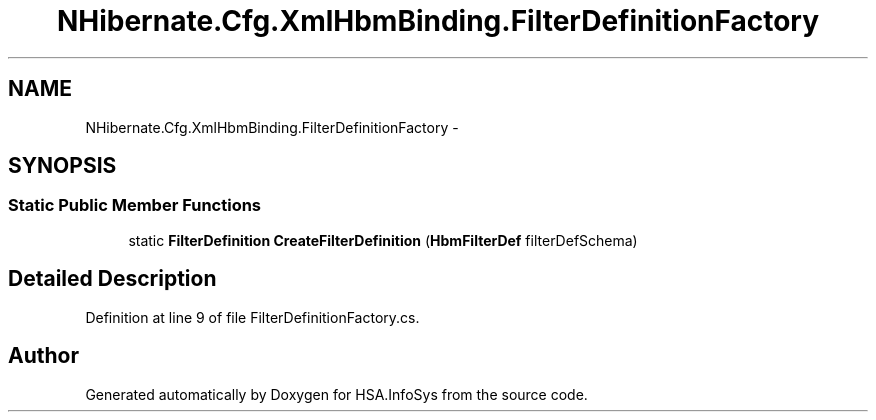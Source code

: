 .TH "NHibernate.Cfg.XmlHbmBinding.FilterDefinitionFactory" 3 "Fri Jul 5 2013" "Version 1.0" "HSA.InfoSys" \" -*- nroff -*-
.ad l
.nh
.SH NAME
NHibernate.Cfg.XmlHbmBinding.FilterDefinitionFactory \- 
.SH SYNOPSIS
.br
.PP
.SS "Static Public Member Functions"

.in +1c
.ti -1c
.RI "static \fBFilterDefinition\fP \fBCreateFilterDefinition\fP (\fBHbmFilterDef\fP filterDefSchema)"
.br
.in -1c
.SH "Detailed Description"
.PP 
Definition at line 9 of file FilterDefinitionFactory\&.cs\&.

.SH "Author"
.PP 
Generated automatically by Doxygen for HSA\&.InfoSys from the source code\&.
